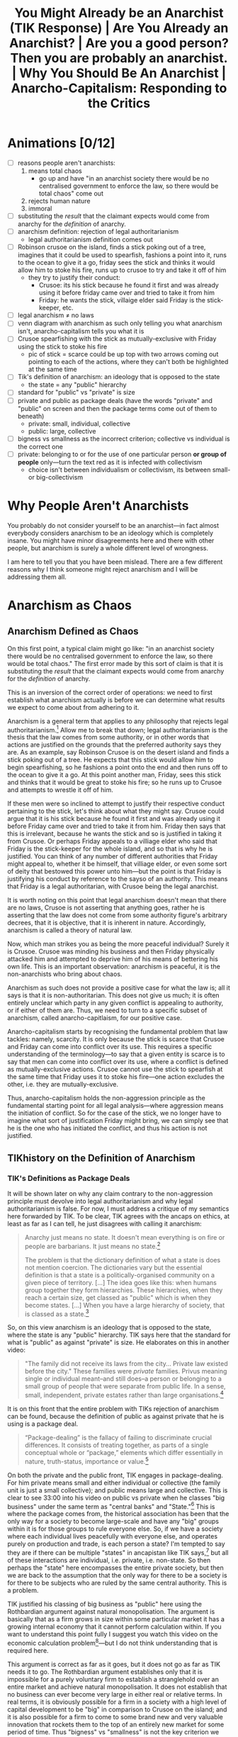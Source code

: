 #+title: You Might Already be an Anarchist (TIK Response) | Are You Already an Anarchist? | Are you a good person? Then you are probably an anarchist. | Why You Should Be An Anarchist | Anarcho-Capitalism: Responding to the Critics

* Animations [0/12]
+ [ ] reasons people aren't anarchists:
  1. means total chaos
     + go up and have "in an anarchist society there would be no centralised government to enforce the law, so there would be total chaos" come out
  2. rejects human nature
  3. immoral
+ [ ] substituting the /result/ that the claimant expects would come from anarchy for the /definition/ of anarchy.
+ [ ] anarchism definition: rejection of legal authoritarianism
  + legal authoritarianism definition comes out
+ [ ] Robinson crusoe on the island, finds a stick poking out of a tree, imagines that it could be used to spearfish, fashions a point into it, runs to the ocean to give it a go, friday sees the stick and thinks it would allow him to stoke his fire, runs up to crusoe to try and take it off of him
  + they try to justify their conduct:
    + Crusoe: its his stick because he found it first and was already using it before friday came over and tried to take it from him
    + Friday: he wants the stick, villaige elder said Friday is the stick-keeper, etc.
+ [ ] legal anarchism \ne no laws
+ [ ] venn diagram with anarchism as such only telling you what anarchism isn't, anarcho-capitalism tells you what it is
+ [ ] Crusoe spearfishing with the stick as mutually-exclusive with Friday using the stick to stoke his fire
  + pic of stick = scarce could be up top with two arrows coming out pointing to each of the actions, where they can't both be highlighted at the same time
+ [ ] Tik's definition of anarchism: an ideology that is opposed to the state
  + the state = any "public" hierarchy
+ [ ] standard for "public" vs "private" is size
+ [ ] private and public as package deals (have the words "private" and "public" on screen and then the package terms come out of them to beneath)
  + private: small, individual, collective
  + public: large, collective
+ [ ] bigness vs smallness as the incorrect criterion; collective vs individual is the correct one
+ [ ] private: belonging to or for the use of one particular person *or group of people* only---turn the text red as it is infected with collectivism
  + choice isn't between individualism or collectivism, its between small- or big-collectivism
* Why People Aren't Anarchists
You probably do not consider yourself to be an anarchist---in fact almost everybody considers anarchism to be an ideology which is completely insane. You might have minor disagreements here and there with other people, but anarchism is surely a whole different level of wrongness.

I am here to tell you that you have been mislead. There are a few different reasons why I think someone might reject anarchism and I will be addressing them all.

#+begin_comment
EN: Have this list show up on screen with motion-canvas:
1. anarchism means total chaos;
2. anarchism rejects human nature;
3. anarchism is immoral.
#+end_comment

* Anarchism as Chaos
** Anarchism Defined as Chaos
On this first point, a typical claim might go like: "in an anarchist society there would be no centralised government to enforce the law, so there would be total chaos." The first error made by this sort of claim is that it is substituting the /result/ that the claimant expects would come from anarchy for the /definition/ of anarchy.

This is an inversion of the correct order of operations: we need to first establish what anarchism actually is before we can determine what results we expect to come about from adhering to it.

Anarchism is a general term that applies to any philosophy that rejects legal authoritarianism.[fn:1] Allow me to break that down; legal authoritarianism is the thesis that the law comes from some authority, or in other words that actions are justified on the grounds that the preferred authority says they are. As an example, say Robinson Crusoe is on the desert island and finds a stick poking out of a tree. He expects that this stick would allow him to begin spearfishing, so he fashions a point onto the end and then runs off to the ocean to give it a go. At this point another man, Friday, sees this stick and thinks that it would be great to stoke his fire; so he runs up to Crusoe and attempts to wrestle it off of him.

If these men were so inclined to attempt to justify their respective conduct pertaining to the stick, let's think about what they might say. Crusoe could argue that it is his stick because he found it first and was already using it before Friday came over and tried to take it from him. Friday then says that this is irrelevant, because he wants the stick and so is justified in taking it from Crusoe. Or perhaps Friday appeals to a villiage elder who said that Friday is the stick-keeper for the whole island, and so that is why he is justified. You can think of any number of different authorities that Friday might appeal to, whether it be himself, that villiage elder, or even some sort of deity that bestowed this power unto him---but the point is that Friday is justifying his conduct by reference to the sayso of an authority. This means that Friday is a legal authoritarian, with Crusoe being the legal anarchist.

It is worth noting on this point that legal anarchism doesn't mean that there are no laws, Crusoe is not asserting that anything goes, rather he is asserting that the law does not come from some authority figure's arbitrary decrees, that it is objective, that it is inherent in nature. Accordingly, anarchism is called a theory of natural law.

Now, which man strikes you as being the more peaceful individual? Surely it is Crusoe. Crusoe was minding his business and then Friday physically attacked him and attempted to deprive him of his means of bettering his own life. This is an important observation: anarchism is peaceful, it is the non-anarchists who bring about chaos.

Anarchism as such does not provide a positive case for what the law is; all it says is that it is non-authoritarian. This does not give us much; it is often entirely unclear which party in any given conflict is appealing to authority, or if either of them are. Thus, we need to turn to a specific subset of anarchism, called anarcho-capitlaism, for our positive case.

Anarcho-capitalism starts by recognising the fundamental problem that law tackles: namely, scarcity. It is only because the stick is scarce that Crusoe and Friday can come into conflict over its use. This requires a specific understanding of the terminology---to say that a given entity is scarce is to say that men can come into conflict over its use, where a conflict is defined as mutually-exclusive actions. Crusoe cannot use the stick to spearfish at the same time that Friday uses it to stoke his fire---one action excludes the other, i.e. they are mutually-exclusive.

Thus, anarcho-capitalism holds the non-aggression principle as the fundamental starting point for all legal analysis---where aggression means the initiation of conflict. So for the case of the stick, we no longer have to imagine what sort of justification Friday might bring, we can simply see that he is the one who has initiated the conflict, and thus his action is not justified.

** TIKhistory on the Definition of Anarchism
*** TIK's Definitions as Package Deals
It will be shown later on why any claim contrary to the non-aggression principle must devolve into legal authoritarianism and why legal authoritarianism is false. For now, I must address a critique of my semantics here forwarded by TIK. To be clear, TIK agrees with the ancaps on ethics, at least as far as I can tell, he just disagrees with calling it anarchism:
#+begin_quote
Anarchy just means no state. It doesn't mean everything is on fire or people are barbarians. It just means no state.[fn:2]

The problem is that the dictionary definition of what a state is does not mention coercion. The dictionaries vary but the essential definition is that a state is a politically-organised community on a given piece of territory. [...] The idea goes like this: when humans group together they form hierarchies. These hierarchies, when they reach a certain size, get classed as "public" which is when they become states. [...] When you have a large hierarchy of society, that is classed as a state.[fn:3]
#+end_quote

So, on this view anarchism is an ideology that is opposed to the state, where the state is any "public" hierarchy. TIK says here that the standard for what is "public" as against "private" is size. He elaborates on this in another video:
#+begin_quote
"The family did not receive its laws from the city... Private law existed before the city." These families were /private/ families. Privus meaning single or individual meant--and still does--a person or belonging to a small group of people that were separate from public life. In a sense, small, independent, private estates rather than large organisations.[fn:4]
#+end_quote

It is on this front that the entire problem with TIKs rejection of anarchism can be found, because the definition of public as against private that he is using is a package deal.

#+begin_quote
“Package-dealing” is the fallacy of failing to discriminate crucial differences. It consists of treating together, as parts of a single conceptual whole or “package,” elements which differ essentially in nature, truth-status, importance or value.[fn:5]
#+end_quote

On both the private and the public front, TIK engages in package-dealing. For him private means small and either individual or collective (the family unit is just a small collective); and public means large and collective. This is clear to see 33:00 into his video on public vs private when he classes "big business" under the same term as "central banks" and "State."[fn:6] This is where the package comes from, the historical association has been that the only way for a society to become large-scale and have any "big" groups within it is for those groups to rule everyone else. So, if we have a society where each individual lives peacefully with everyone else, and operates purely on production and trade, is each person a state? I'm tempted to say they are if there can be multiple "states" in ancapistan like TIK says,[fn:7] but all of these interactions are individual, i.e. private, i.e. non-state. So then perhaps the "state" here encompasses the entire private society, but then we are back to the assumption that the only way for there to be a society is for there to be subjects who are ruled by the same central authority. This is a problem.

TIK justified his classing of big business as "public" here using the Rothbardian argument against natural monopolisation. The argument is basically that as a firm grows in size within some particular market it has a growing internal economy that it cannot perform calculation within. If you want to understand this point fully I suggest you watch this video on the economic calculation problem[fn:8]---but I do not think understanding that is required here.

This argument is correct as far as it goes, but it does not go as far as TIK needs it to go. The Rothbardian argument establishes only that it is impossible for a purely voluntary firm to establish a stranglehold over an entire market and achieve natural monopolisation. It does not establish that no business can ever become very large in either real or relative terms. In real terms, it is obviously possible for a firm in a society with a high level of capital development to be "big" in comparison to Crusoe on the island; and it is also possible for a firm to come to some brand new and very valuable innovation that rockets them to the top of an entirely new market for some period of time. Thus "bigness" vs "smallness" is not the key criterion we must work upon here. The correct criterion is collective as against individual. The actual public entities such as the state or central banks operate through aggressive means, they do not function on the traders principle---rather they rely on being economic parasites sucking the blood of the productive men in society. Those productive men may or may not control vast wealth, because the wealth or the bigness is not the key component.

Notice how this applies also on the private side of TIKs definitions; he tells us that "private" means belonging to or for the use of one particular person *or group of people* only. The inclusion of the group here is the infection of the term with collectivism. Thus the choice we are given is not between individualism or collectivism, it is between small- or big-collectivism. Group ownership is not possible, it is a contradiction in terms.[fn:9] The idea of group ownership comes about out of pure Platonism---the idea is that the collective is the really real thing, and that the individual is merely a subsidiary, or cell of the collective body. /That/ is the proper division between public or private---not whether things should be big or small, but whether the political unit and standard of value is the one or the many, the individual or the group, Howard Roark or Henry Cameron's Egregore.

The key insight to be gleaned here is that definitions are not and cannot be arbitrary labels for whatever you want---the words that one uses must conform to the requirements of man's conceptual faculty. It is the science of epistemology that teaches us said requirements. The primary purpose of language is to objectify concepts,[fn:10] these concepts are formed by abstracting away from concrete data which actually exists. Thus the concept itself isn't out there in the world ready to be seen and recalled at a moment's notice, but by using a symbol to stand in its place you make it perceptually graspable.

Any definition that relies on a package deal is thus an anathema to the very purpose of language in the first place: instead of aiding man's conceptual faculty, it hinders it. Package deals are not valid concepts, and cannot be knowledge. Any analysis that relies upon them must therefore be entirely discarded. Anarchy accordingly does not mean the absence of aggression /and/ the absence of bigness, these are separate concepts that must be analysed separately. The absence of bigness is already captured by the concept of non-society. It is when you don't have a society that you just have lone individuals wandering out and not interacting with others. Thus the proper way to understand anarchy is to throw out the bigness aspect and have anarchy be the absence of aggression. Certainly, if you have no interactions between anyone ever, i.e. non-society, then you will have an absence of aggression. But the alternative to this is not aggression + society. You can have a society without aggression.

*** The Nominalist Origin of TIK's Anti-Concepts
The theory of concepts that TIK is counting on in his use of historical definitions above all else, is called nominalism. Nominalist arguments have been maintained throughout the history of philosophy, going right back to the Ancient Greeks, but in the context of modern philosophy, the man we must look to in order to understand nominalism is Thomas Hobbes.

Hobbes comes onto the scene during the renaissance, and was deeply influenced by the new, scientific attitude that was proliferated at the time. He constructed his philosophy using the methods found in geometry. That is: he would start with basic axioms, which are then used to produce lemmas, and draw further implications, until you have an entire system. The axioms he chose were the basic premises of modern science. He was second-rate in this sense---unlike some other philosophers, he accepted the principles that were proliferated by others without questioning them.

The Platonists would tell him that the mind is supernatural, he would accept this on its face, and by that token reject the faculty of consciousness. Hobbes was accordingly a total materialist on metaphysics---everything is matter in motion, just like the particles studied by the physicists, or the chemicals studied by the chemists. Thus there is no such thing as purpose, or goal, there are only efficient causes---i.e. all of existence is like a big swirling mess of billiard balls whose motion is entirely pre-determined by the laws of mechanics.

Of course, by the time Hobbes gets to his epistemology--like all materialists--he has to smuggle in the mind, as that is the very faculty that epistemology studies. Again here, he merely accepts a pre-established position, namely empiricism---that all knowledge is based on the evidence of the senses; there are no innate ideas or mystic means of gaining knowledge on Hobbes' philosophy.

How then does he account for sense perception on purely materialist grounds? His idea, in basic terms, is that external matter strikes our body in specific locations which then sets of a chain of various oscillations and motions towards the brain according to the laws of mechanics---and sensation is the way in which we experience motions in the brain. What it means to "experience" anything if there is no such thing as a mind, nor why we only experience these motions in the brain but not elsewhere is left entirely unclear, which is a bit of a problem.

This is compounded further by his acceptance of what philosophers call the primary/secondary quality distinction---that our senses only pick up distorted impressions of what is "really" out there, such that the real world is not remotely what it appears to be. In actual fact, this position has it, the real world is colourless, soundless, temperatureless, odourless, etc. All that really exists is quantity and motion. So, for Hobbes, we know that the senses are invalid through a process of thought, and that thought is based on the evidence of the senses; so thought is supposed to invalidate that which it is based upon. You can see, I'm sure, how the materialist position is leading Hobbes to total epistemic suicide.

Allow me to draw out just one aspect of that as it pertains to concepts. For Hobbes, thought is merely an image---a decaying sense experience. The idea is that these motions and oscillations in the mind slowly fade away over time into noise. Because this applies to all thought, it applies also to concepts. This position is called sensualism---that all cognitive elements are sense perceptions. That the only cognitive faculty possessed by man is that of sensation.

Of course, on this view where all man can do is sense things, the only thing he can be cognisant of is particulars. In other words, on this view, it is not possible for man to abstract away from a number of particulars to form concepts.

This brings us squarely to nominalism: that concepts are merely linguistic conventions, collective names arbitrarily imposed by men on roughly resembling particulars on the standard of subjective human convenience. That there are no /real/ universals, particulars are the only things that exist. That man /creates/ classes of objects, rathers than discovering them.

This nominalist-sensualist position, which has been grafted onto empiricism since the renaissance, yields disastrous consequences on philosophy. There can be no meaningful definitions on this view, a definition is supposed to be a statement of the essence of some class; but if classification is subjective and arbitrary, so too must definitions be. Definitions can no longer be stated to be true or false, just convenient or inconvenient---and there can be no objective standard of convenience! This then means that there can be no general principles. If one says that man is mortal, or socialism is slavery; he is counting upon the definitions of those terms. But those definitions are now said to be arbitrary, and so the general statements are also arbitrary and so falls away general objective principles. Every dispute over principles thus falls into the well of being a merely semantic disagreement over how we are going to use words, rather than an actual dispute over what is true or false.

As Peikoff states the point:
#+begin_quote
Now for instance our communist comes in and says: "I have my own definition of slavery. Slavery by my definition [...] is the state of being wrapped up in bondage to your own selfish interests, whereas true freedom I define as the state of being released from confining personal concerns and being compelled to serve and love your brothers."

Well, if slavery is being egoistic and freedom is being compelled to be self-sacrificial--and this is the Platonic-Hegelian definition of freedom and slavery--then socialism is freedom, and capitalism does rest on slavery.[fn:11]
#+end_quote

Now here at least, the communist is asserting that their definition is correct and mine is incorrect, so there is a possibility of debating who is right and how the words should be used. The nominalist on the other hand completely rejects that its possible for a definition to be anything other than a linguistic contract of sorts.

Thus when TIK says that the standard of which words should be used is those which are most accepted and can thus be used to communicate,[fn:12] and when he takes the historic definition above all else, he is implicitly adopting the nominalist viewpoint. Now, I don't think that TIK is a raging Humean or anything like that---but this is an area where I think he is not applying the correct methods of epistemology.

*** The Rothbardian Definition as Identifying the Essential !!!HERE!!!
Furthermore, I also don't think that TIK's understanding of the state just being a large collection of people lines up with what most people think. It is my view that Murray Rothbard correctly identified what it is that people mean when they say state, namely a monopoly on the use of force. They then combine this with legal positivism which almost everyone adopts, and thus conclude that the state is also a monopoly on the justification of the use of force. Such that aggression done by the state or by the state's order is justified, whereas other aggression is not.

This is why people are fine with the government stealing their money, but not a random thug on the street. After all, if you believe that there is a legitimate monopoly on the use of force, then that monopoly gets to decide that certain aggressions are fine by pure fiat. A monopoly means that you are excluding competition, this means that if the state is justified it must be justified in preventing people from defending property on their own, and therefore the state must be operating under legal authoritarianism.

Now, I want to be clear here on one point---TIK brought up in his video[fn:13] that it is wrong to /define/ the state as being coercive or aggressive because the dictionary definitions do not mention coercion, and that I myself appeal to dictionary definitions when it comes to socialism, so it would be improper for me to drop the dictionary all-together on this issue. First, I agree on the point that it is incorrect to make the state coercive by definitional fiat; but I do not think that this is what the Rothbardians are doing. Rather, Rothbard has identified that the essence of the state is to be anti-productive, parasitic, monopolistic in the arena of the use of force at the very least. Then on top of that he has a separate legal theory which identifies those activities as being nocent. So its not that the state is that organisation that is bad; its rather the state is an organisation that engages in certain activities that we have separately identified as being bad. As for the point that I use dictionary definitions myself in arguing that socialism is when the government does stuff this does not contradict the previous analysis of certain dictionary definitions being invalid. Those definitions were not based on package deals or any other such flawed epistemology, and in fact identified the proper essence of socialism.

This is why it would be invalid for socialists to change the definition of socialism to be when puppydogs and rainbows happen[fn:14] as that would not be digging down to the essentials. Rather, what a definition like that is doing, is it is substituting the expected outcome of some system for the system itself---i.e. it is packaging together what effects they think would occur with the things they think will cause those effects. This is invalid; the definition in this case needs to identify the cause, and then further analysis can be performed to determine what the effect of that cause will be. The change I propose to the definitions of these terms is of a different sort---it is not an invalid poisoning of a term, it is the removal of an already established poison. My claim is that the current dictionary definitions that TIK is working on are in fact obfuscating the core, and that this obfuscation should be removed.

*** Praxeology as Mystic?
Due to the time taken to make this video, TIK has released a further video where he draws a connection between the Austrian tradition that anarcho-capitalism is built on with the mystic philosophy of Immanuel Kant:
#+begin_quote
From John Locke and Kant we eventually get Ludwig von Mises, and the Austrian school of economics. And to prove the connection from Kant to Mises, here is an article from [the] Mises Institute /this year/ titled: "On Immanuel Kant's 300th birthday: Kant's Epistemology and Its Influence on Ludwig von Mises's Praxeology."

From the body of the article itself: "In the epistemological works of Ludwig von Mises (1883–1971), there are not only clear parallels with but also lines of reference to Kant’s theory of knowledge: Mises not only employs the term a priori and occasionally references Kant, but also rationalizes the use of a priori knowledge as the appropriate method for the social and economic sciences – the logic of human action (“praxeology”)." Do not shoot the messenger guys.

I know the Austrians have historically challenged Hegel, so I know they're not Hegelians, but yes, Mises' a priori reasoning actually comes from immanuel Kant's explanation of that meaning that there is a Kantian influence here. This is problematic because they have allowed mysticism into their movement. *This might not affect their basic economics as such, but it does affect the more in-depth stuff and their politics*.

And this has been one of the reasons why I have been hesitent to say where I sit on the political spectrum. Part of it is that I don't want to pigeon-hole myself, but part of it is because when I was reading Mises and Rothbard, I recognised that something wasn't quite right with the logic. I couldn't explain it, but I saw it and expected it, and I now think I understand why but that's a topic for another day. The point is for today that this Kantian influence is there.

But Ayn Rand is absolutely not influenced by Kant or Hegel whom she totally rejects. Her connection comes from Aristotle via Thomas Aquinas and is based in modern science. But she also rejects all religion so Objectivism is not mystic in any way, at least not consciously. And Murray Rothbard had been part of Ayn Rand's group, but broke from the movement for reasons I'm not entirely clear upon. He then accused her of founding a cult which is ironic given the Kantian influences on his movement.[fn:15]
#+end_quote

To be clear, I think this video is mostly correct; I even agree that this connection between Kant and Mises has allowed some mystic elements to remain within the modern Austrian school. This is why my philosophical project, which is to integrate Objectivism and anarcho-capitalism is so important; and I will explain more on that later in the video when I respond to Ayn Rand's points against anarchism. Regardless I do have some things I want to address here.

First, I completely reject the claim made by the article that any so-called "a priori reasoning" forms "the most robust epistemological foundation" for economics, or even praxeology. And I further reject that praxeology is even close to being a sensible science on Kant's philosophy. This is because praxeology is just a certain science built on top of the understanding that humans have free will. Following the naming schema used for "praxeology," I propose that any science of free will falls under the banner "epilology,"[fn:16] namely epilology includes the sciences praxeology and thymology---with thymology studying particular instances of man-made facts, and praxeology studying general statements on the man-made as such.

This gives us the proper conceptual distinction--not between a priori and a posteriori, or supposed facts of "pure" reason as agaisnt "mere" empirical and contingent facts--but between the conceptual and the perceptual---the general and the particular. For far too long, the Austrian school has swallowed the poison pill that empiricism cannot yield general and necessary truths, so they have turned to the evil mysticism of Immanuel Kant, turning themselves away from reality to get a better grasp of it.

After all, the Objectivists have already provided a rational, this worldly, scientific account of free will, and shown that without it epistemology itself falls.[fn:17] The basic idea is that if determinism is true, then the determinist is pre-destined to accept this position. How, then, does he hope to validate it? The factors that caused him to be a determinist are clearly not infallible, as those same factors caused other people to not be determinists---so he must accept that man can think in error. Given the determinist's mind is not automatically attuned to reality, and he claims that he has no choice over what he believes, then he cannot validate any belief that he holds---the determinist claims that on his own premises he cannot deliberately choose reality over fantasy.

#+begin_quote
The concept of “volition” is one of the roots of the concept of “validation” (and of its subdivisions, such as “proof”). A validation of ideas is necessary and possible only because man’s consciousness is volitional. This applies to any idea, including the advocacy of free will, to ask for its proof is to presuppose the reality of free will.

[...]

The determinist's position amounts to the following. “My mind does not automatically conform to facts, yet I have no choice about its course. I have no way to choose reality to be my guide as against subjective feeling, social pressure, or the falsifications inherent in being only semiconscious. If and when I distort the evidence through sloppiness or laziness, or place popularity above logic, or evade out of fear, or hide my evasions from myself under layers of rationalizations and lies, I have to do it, even if I realize at the time how badly I am acting. Whatever the irrationalities that warp and invalidate my mind’s conclusion on any issue, they are irresistible, like every event in my history, and could not have been otherwise.” If such were the case, a man could not rely on his own judgment. He could claim nothing as objective knowledge, including the theory of determinism.[fn:18]
#+end_quote

So, the Austrians are correct to embrace a methodological dualism and reject the application of the methods used to study particles and chemicals to the study of man---but not because the study of man is non-empirical. Rather, when one studies human action, he must take into account the fact of free will.

This integration between Objectivism and anarcho-capitalism is not idiosyncratic either. Murray Rothbard himself was an Objectivist[fn:19] and the link between him and Rand deserves to be re-instated on TIK's chart. As Rothbard himself explains:
#+begin_quote
I just finished your novel today. I will start by saying that all of us in the "Circle Bastiat" are convinced, and were convinced very early in the reading, that Atlas Shrugged is the greatest novel ever written.

[...]

But the truly staggering thing about your novel is the vast and completely integrated edifice, of thought and of action: the astounding infinity of rational connections that abound, great and small, throughout this novel. Joey says she used to wonder how a novel could take you over ten years to write; she now wonders how you possibly could have written all that in a mere ten years. Every page, almost every word, has its meaning and function. I am sure that I have only scratched the surface of tracing all the interconnections, and a good part of my conversation consists of saying; and what of page so-and-so: do you see how that fits in?

[...]

To find one person that has carved out a completely integrated rational ethic, rational epistemology, rational psychology, and rational politics, all integrated one with the other, and then to find each with the other portrayed through characters in action, is a doubly staggering event. And I am surprised that it astonishes even I who was familiar with the general outlines of your system. What it will do the person stumbling upon it anew I cannot imagine. For you have achieved not only the unity of principle and person, and of reason and passion, but also the unity of mind and body, matter and spirit, sex and politics... in short, to use the old Marxist phrase, "the unity of theory and practice."

[...]

I want you to know that, even without seeing you, you have had an enormous influence upon me---even before the novel came out. [...] When I first met you, many years ago, I was a follower of Mises, but unhappy about his antipathy to natural rights, which I "felt" was true but could not demonstrate. You introduced me to the whole field of natural rights and natural law philosophy, which I did not know existed, and month by month, working on my own as I preferred, I learned and studied the glorious natural rights tradition. I also learned from you about the existence of Aristotelian epistemology, and then I studied that, and came to adopt it wholeheartedly. So that I owe you a great intellectual debt for many years, the least of which is introducing me to a tradition of which four years of college and three years of graduate school, to say nothing of other reading, had kept me in ignorance.[fn:20]
#+end_quote

Barbara Branden further notes in her biography of Ayn Rand that:
#+begin_quote
Though disagreeing with Ayn Rand's key concept of limited government, Murray Rothbard has stated that he "is in agreement basically with all her philosophy," and that it was she who convinced him of the theory of natural rights which his books uphold.[fn:21]
#+end_quote

And Rothbard further clarifies elsewhere why it is that he uses the Kantian terminology despite his Aristotelian philosophy:
#+begin_quote
Whether we consider the Action Axiom "a priori" or "empirical" depends on our ultimate philosophical position. Professor Mises, in the neo-Kantian tradition, considers this axiom a /law of thought/ and therefore a categorical truth /a priori/ to all experience. My own epistemological position rests on Aristotle and St. Thomas rather than Kant, and hence I would interpret the proposition differently. I would consider the axiom a /law of reality/ rather than a law of thought, and hence "empirical" rather than "a priori." But it should be obvious that this type of "empiricism" is so out of step with modern empiricism [i.e. nominalism-sensualism] that I may just as well continue to call it /a priori/ for present purposes. For (1) it is a law of reality that is not conceivably falsifiable, and yet is empirically meaningful and true; (2) it rests on universal /inner/ experience, and not simply on external experience, that is, its evidence is /reflective/ rather than physical; and (3) it is clearly /a priori/ to complex historical events.[fn:22]
#+end_quote

So, from the very beginning, anarcho-capitalism and the Rothbardian wing of the Austrian school owes its fundamental philosophy to Ayn Rand---not Immanuel Kant.

** The conflation of Jungle Ethics with Anarchism
Moving on from TIK now, I must address those who would seek to call anarchism chaotic by conflating it with the law of the jungle---the idea that anything goes as far as law is concerned. Recall above that anarchism must be opposed to legal authoritarianism---the theory that the correct way to resolve conflicts is by appealing to some authority. Notice that the law of the jungle in its many forms thus cannot be anarchist. If the claim is that might makes right, then the mighty justify their claim by demonstrating that they are the authority on law by virtue of having the biggest stick in the land. Certainly, this is not anarchist in the slightest. Anarchism does not mean no laws, having no laws is impossible---anarchism rather means that those laws are natural and peaceful.

This provides a retort also to the various other primitive, brutish, and/or stupid varieties of supposed-anarchist thought: chief among them the "anarcho-communists." The term itself is a clear self-contradiction. Communism holds that total metaphysical, epistemic, ethical, aesthetic, and legal authority lies with the collective---and that accordingly the proper way to resolve conflicts is for the individual to be crushed under the boot and be made to be a complete slave to the whims of the egregore. The communist cannot, therefore, appeal to any naturalistic understanding of which individual ought be given precedence in some conflict, as he does not recognise the individual as being a self-sufficient existent in the first place.

This is why anarcho-capitalism is the only proper variant of anarchist thought. The capitalism implies the anarchism and vice versa. Capitalism implies anarchism because the recognition of full private property rights implies there can be no legal authorities that may flout or change those rights; and anarchism implies capitalism because with no authorities to appeal to, we are left with the non-aggression principle, which implies full private property rights.

The origin of this conflation between anarchism and jungle ethics is found in those who freeze legal positivism to the broader abstraction of law:
#+begin_quote
A fallacy which may be termed "the fallacy of the frozen abstraction" [...] consists of substituting some one particular concrete for the wider abstract class to which it belongs---[e.g.,] substituting a specific ethics (altruism) for the wider abstraction of "ethics." Thus, a man may reject the theory of altruism and assert that he has accepted a rational code---but, failing to integrate his ideas, he continues unthinkingly to approach ethical questions in terms established by altruism.[fn:23]
#+end_quote

Legal positivism is one specific theory about what the law is, namely it is the thesis that the existence and content of law depends upon social facts, and not on its merits.[fn:24] In other words, the legal positivist claims that law is "posited," i.e. decreed by some authority, rather than discovered by jurists. This leaves us with a gross false alternative: arbitrary law declared by politicians vs arbitrary law declared by bandits; agression vs agression; might vs might. It is the dictum of every great villain in the history of philosophy: heads I win, tails you lose.

#+begin_quote
Fight the doctrine which slaughters the individual with a doctrine which slaughters the individual. Give up your soul to a council--or give it up to a leader. But give it up, give it up, give it up. My technique, Peter. Offer poison as food and poison as antidote. Go fancy on the trimmings, but hang on to the main objective. Give the fools a choice, let them have their fun--but don’t forget the only purpose you have to accomplish. Kill the individual. Kill man's soul. The rest will follow automatically.[fn:25]
#+end_quote

** The Private Production of Defense
*** The Myth of Collective Security
Now that it has been established that anarchism is definitively not chaos, it is worth explaining exactly how defense services could be provided on the free market. After all, some people are criminal, and the free society would need a way to deal with them. It is a general rule of economics that a free market can more efficiently provide any good than state central planning; however, because of that it is not possible for me to explain the specific bureaucratic structure that would obtain on the market to provide the service of defending one's rights. Just as it wouldn't be possible to explain what the restaurant industry would look like before one had developed. Regardless, it is possible to discuss some likely or possible features that could exist.

First, I must deconstruct the myth of collective security, most prominently advanced by Thomas Hobbes. The destruction he wrought in epistemology by conflating empiricism with nominalism-sensualism can be found in the political realm also---it is accepted by legion political philosophers and economists that a only a state can provide security against invasions of one's property. The argument goes that in the state of nature men are all snarling beasts who are constantly at each others throats, doing anything in their power to invade and expropriate what has been produced by others. In other words, Hobbes has it that there would be a permanent underproduction of security---each individual, left to his own devices, would spend too little on his own defense, thus constant interpersonal warfare would result.

#+begin_quote
The solution to this presumably intolerable situation, according to Hobbes and his followers, is the institution of a state. In order to institute peaceful cooperation among themselves, two individuals, A and B, require a third independent party, S, as ultimate judge and peacemaker. However, this third party, S, is not just another individual, and the good provided by S, that of security, is not just another "private" good. Rather, S is a /sovereign/ and has as such two unique powers. On the one hand, S can insist that his /subjects/, A and B, not seek protection from anyone but him; that is, S is a compulsory territorial monopolist of protection. On the other hand, S can determine unilaterally how much A and B must spend on their own security; that is, S has the power to impose taxes in order to provide security "collectively."[fn:26]
#+end_quote

On its face, even if we grant the premise that men are brutes who must necessarily be at war with each other, it is entirely unclear how exactly this is any solution to this problem at all. Surely the sovereign is just as brutish as his subjects and now has the territorial monopoly and compulsory funding to externalise the costs of his aggression onto a vast array of victims who are forced to pay for their own victimisation. It is clear that this sovereign is no protector at all---rather, he is the greatest brute of them all. A rights-protecting violator of rights is simply a contradiction in terms.

Furthermore, so long as multiple states, $S_1, \cdots, S_n$, exist, just as there is supposed to be constant warfare between $A$ and $B$ in the state of anarchy, so too must there be constant warfare between these different states. Indeed, we do find that states engage in near constant war with each other, so this could be a point in favour of Hobbes and would imply that a world government must be implemented to reduce the level of violence.

However, this point does not account for the actual observed relations between the subjects of different states. These subjects are just as surely in a state of anarchy with respect to each other as they would be without any states at all, but we find that the private dealings between individuals who reside in different countries are for the most part entirely amicable.

Moreover, it is also not clear how such a world government would be an improvement in the provision of security as compared to competing private firms and individual defense. For this state would have to be the winner of all wars, the biggest brute in the land, the most skilled at expropriating its subjects to fund violence and the most capable at engaging in violence ever seen. This would then not be the most protective agency ever, but the complete opposite---it would be the last surviving protection racket. This makes it the biggest danger that any man would face in his life, and it is specifically this danger that Hobbes advocates be free to do as it pleases. At least in his state of nature it is possible for me to overwhelm a single foe who attempts to wayley me on the side of the road---but what possible means of defense could I muster against the giga-Leviathan, which has already proven itself to be superlative at the craft of war?

So the Hobbesian myth stands as completely false and absurd /even if/ one grants the premise that men are naturally brutish---but let's go further and examine this premise. First, man has free will[fn:27] and can as such choose either peaceful productivity or brutish anti-productivity. It is in the world where the philosophy of the day is that of evasion that a correspondent brutishness and statism arise; if the philosophy of the day were one of thought and objectivity, then men would understand that production is the proper way to live. So contrary to the claim at hand, it is not that a state is required to civilise naturally brutish men; rather it is that when men choose brutality they form states to engage in it.

Furthermore, the entire purpose of protecting rights in the first place is to allow for the flourishing of mankind. The reason why Crusoe would want to be free of conflict is so that he can be productive. Thus shifting the infringement of rights onto an institutionalised (protected) anti-productive class is an anathema to the very problem that had to be solved in the first place, as such an institution would tend to maximise the price of protection (i.e. taxes) whilst minimising the quality.

Quite simply, given that the principle of government requires that it be a judicial monopoly with the power to tax, any notion of limiting it's power and safeguarding individual life and property is illusory; necessarily the state tends towards greater expropriation and less protection. For the sovereign is motivated by self-interest (albeit irrational) and the disutility of labour just as anyone else. Why allocate more resources towards protecting citizens than the minimum required to keep them in line and preserve their property for your own future expropriation? On Hobbes, the sovereign would /have/ to do this because he is supposed to be a brute.

Furthermore, even if the sovereign is, contrary to the Hobbesian premise, an angel who wants to try his best to provide the correct level of protection, it is simply not possible for him to do this. He is faced with the unanswerable question of how much security must be rationally allocated. Should he give every citizen a handgun? Should he post armed guards on every street corner? Should he have a police patrol every 10 miles? He cannot answer, because the economic calculation problem stands in his way. I have already explained this problem in this video,[fn:28] so I will not repeat the explanation here. You can read the full deductive argument on my wiki if you do not wish to watch the video.[fn:29]

In the statist society there will also exist a tendency toward a deterioration in the quality of justice, because if one can only appeal to the government for justice and protection, justice and protection will be perverted in favour of the government. Even the constitutions and supreme courts that are supposed to limit this may be interpreted and administered solely by the government, and the very agents who are supposed to be limited are the ones who determine what the limit is. "Accordingly, the definition of property and protection will continually be altered and the range of jurisdiction expanded to the government's advantage."[fn:30]

It is in the near universal acceptance of the myth of collective security that we find another odious false alternative. On the one hand, the so-called capitalists accept Hobbes' premises, then conclude that the only way to protect private property is to collectivise the invasions thereof; and on the other hand, the communists will accept the same premises, and claim the banner of anarchism as an anti-capitalist, anti-property stance. We are left yet again with the alternative of collectivism vs collectivism.

*** Defense as an Insurance Good
Now that the fundamental philosophical backing for statism is in ruin, I may build the positive case for the private production of defense. First, the threat of aggression against one's property is a form of risk, and there are two potential ways to deal with any risk on the market: (1) through your own privately controlled means; and (2) through the use of an insurance agency.

So, we must analyse whether defense is an insurable good. After all, I may not take out insurance against /any/ risk that I face---namely, I cannot insure myself against those risks whose outcome I have control over. On the market I could not rightly get insurance against setting my own house on fire, as I could then simply pay in the first premium, set my house alight, and immediately get compensation---such a non-discriminatory insurance firm could not profit.

So clearly a defense insurer could not insure one against any aggression that they themselves provoke. Norms of peaceful, conflict-avoiding conduct would have to be implemented into the contracts which would bind the insured to civilised behaviour. In defending against any risk that is non-insurable, one must utilise their own personal means, which would be far more effective than the currently heavily restricted weapons that the state allows one to possess.

Moreover, any defensive action taken--either by an insurance firm or in personal self-defense--would tend to minimise any collateral damage. This is because if in the process of some defensive action I thereby damage the insured property of innocents I will have to face not a sole aggressor or small gang, but a large firm capable of extracting restitution from me. As such, collectivist weapons such as bombs, weaponised diseases, and chemical attacks would tend to not be used in favour of precision strikes against only aggressive targets. This is quite on the contrary to current statist methods of invasion and retaliation which make frequent use of bombs and other such collectivist weaponry; not caring in the slightest about collateral damage, or in some cases, even maximising collateral damage. After all, when it comes to interstate warfare, killing off the civilian population of your enemy reduces the total pool of taxable resources available to the enemy state in the future.

In addition to this tendency for free-market defense towards precision in lieu of sweeping destruction; any defense insurance firm would have both the incentive to provide effective defense and likely the resources to engage in it. Even in their heavily restricted form today, insurance firms control vast arrays of capital spread across the globe which they can use to compensate anyone who makes a claim on their policy. After all, if an insurer does not have such a warchest of resources, nobody would trust them to have the means to pay up should the time come. Thus they would have to publicly show that they are in control of great capital holdings not subject to the risk of immediate state seizure. Because these firms would have to dip into their own resources to pay off anyone whose property was not adequately protected, they have the incentive not just to vigorously track down and extract restitution from the criminals, but also to efficiently predict and mitigate crime before it happens; which is in stark distinction to the state method of forcing victims to pay for the shelter, feeding, and entertainment of their aggressors through taxation.

This tendency enacts a civilising process, in contrast to the decivilising one created by monopoly "protection" under a state. All other things being equal, men would prefer to have their property under a lower risk of predation; so as the risk of aggression increases, the value of property decreases. On the one hand, in low-risk-high-value (i.e. "good") neighborhoods, insurance rates could be low in accordance with the low risk of predation; and on the other hand, in high-risk-low-value (i.e. "bad") neighborhoods, insurance rates would be accordingly higher. This creates a tendency for productive individuals to move to and invest their resources in good as against bad areas. In contrast, those who are in good neighborhoods under state-monopoly protection are forced to pay more in taxes in order to subsidise those who languish in the bad neighborhoods---shifting resources from civilisation to decivilisation.

Not only does this hypothetical free-market in defensive services have the benefits that there would tend to not be total war, the victims would be compensated rather than the aggressors, and that accordingly resources are shifted away from predation and towards production; but also even current insurance agencies already utilise free market arbitration systems rather than statist courts. These free-market dispute resolution firms would only become more effective and more broadly used without the state forcefully positioning itself as the "true" "court of the land" that may be appealed to if one does not like the just verdicts of private judges.

One final point must be addressed here before the positive case for private defense insurance is complete: namely, in a capitalist society, what methods could free peoples utilise in order to defend themselves against state aggression? First, it is worth questioning /why/ a sovereign would wish to do this in the first place. /Who/ would they be invading? There is no competing sovereign or state in this area to direct his attacks towards, there are only freely associating people, each engaged in their own individual behaviours. These free men would tend to have not aggressed against any citizens in the invading nation, and they would tend to have not provoked any aggressions from the invaders for reasons previously stated. Any individual who was engaged in such provocation or aggression would quickly become unwelcome in the free society, forced to live on the outskirts where the state may simply arrest him without needing to invade. Furthermore, options for casus belli become quite limited without a single collective state to pin grievances onto. Any state must in some way justify its conduct to the men who would be carrying out its crimes, the justification needn't be good, but it needs to exist. There would be no terrorist attacks coming from the free people, the free people would not be seeking any expansionist wars against neighboring territories, and they would be engaged in no internal ethnic cleansings or other such "crimes against humanity" to be used as a justification for attack.

It would be quite the risk indeed for any sovereign to show their hand by attempting to wipe out clearly innocent and peaceful men; far easier to stick to standard inter-state conflict. Indeed, the wars fought by the predominant empire, the United States, are justified on Hobbesian grounds that there must be a single powerful world sovereign who can overwhelm all others. But these attacks are pointed, then, at other sovereigns, rather than random businessmen and industrialists who do not represent any contest in the ruling of subjects.

However, let's say that a state does find such a cause for invasion--perhaps justified on the grounds that the capitalists are selfishly hogging wealth and exploiting the workers of the world--how could the state expect to win in such a conflict? Recall that the state in its capacity as a monopolistic expropriator of wealth tends to provide lower quality and less efficient services; thus the free capitalists would be in a far superior fighting position per dollar spent. Any invading state would face not disarmed civilians who rely upon a central power to protect them, but the most well-armed population ever seen on planet Earth. Each individual would be capable of neutralising scores of enemy combatants at the flick of his wrist. If the biggest military ever failed to win a war against a bunch of rice farmers living under communism, how would any state stand even the slightest chance against hyper-industry incentivised to immediately deal with any threats that face it, and with the means to do so?

Furthermore, if we assume that this is an established free region, there would have been in the preceding however-many-years a steady brain drain from statist countries to the capitalist society. The states of the world would find themselves with an ever-reducing scientific community to develop weaponry and devise methods of attack.

Insurance firms would also surely recognise the acute threat posed by any neighboring state and would as such charge higher insurance premiums from areas likely to be the target of invasion. These higher premiums would have to be justified by a demonstrable improvement to defensive instalments in these areas. Any insurance firm that hopes to stay in business would have to keep track of statist military movements and capabilities through advanced intelligence services, and would have to be capable and prepared to overwhelm any force that arrives through sufficient equipment and training. Any statist invaders would face long-range precision weaponry that had only been dreamed about in the minds of science fiction authors. It would be very challenging to muster the morale required to send archers and stone-throwers to invade a sophisticated multi-domain and highly-adaptive power.

Insurance firms could also engage in offensive surgical strikes against key state opponents. Any warmongerer could be efficiently dispatched by stealthy assassins or orbital strikes. These offensive capabilities would minimise collateral damage, yielding minimal resistance from state subjects---those subjects could be further imbibed with constant and effective propaganda about how much better life is under capitalism. Any attempted invasion against the capitalists would very quickly yield a decisive response from basically every insurance agency in the area; and perhaps others abroad who wish to discourage war against free people. These invasions could thus very well spell the end of any regime who attempts them, leaving way for all-too-eager coups whose progenitors promise to not invoke the wrath of their military and intellectual superiors.

*** Why Private Defense Services Have NOt Arrived
So, if free market defensive services are so superior to the statist offerings, why have they not arrived? The answer, in short, is that the philosophy of the day does not allow for it. I will be making a detailed video on the philosophy of history that will more-fully explain this point in the future--and in fact the original version of this script contained such an explanation--but for now I must remain brief in giving an explanation of Leonard Peikoff's philosophical theory of history.

The basic premise underlying this idea is that man has free will, and as such the type of society which obtains at any point in history must be the result of the choices made by the men who live in it. Fundamentally, the choices men choose to make will be influenced by the philosophy they hold---if a man believes that knowledge can be gained only by appealing to the mystic divinations of temple priests or Keynesian economists then he will find himself weak and dependent. If the philosophy of the day teaches man that his only moral worth can be found in doing his duty and that this demands he not live for himself, then he will be primed to obey the orders of any tyrant who comes along.

This is the key insight for our topic here. If men broadly accept a philosophy that implies a statist politics, this will practically result in the average man having less and less control over his own life, and more and more dependence upon the government. Through every inevitable crisis that results from such a system, the man will feel ever less in control and ever less able to shape his own life and achieve wellbeing, and is driven deeper into the well of dependence upon the ones who rule him.

All the while the intellectuals spend their time degrading the individual, telling him that his mind is helpless, he cannot know anything, thought is untrustworthy, there are no answers, there are no absolutes, that he must share his wealth, that his race is evil, and that his only goal in life should be to see how fully he can destroy himself for the collective.

Fundamentally, the state makes up a tiny fraction of the population---they cannot control men by brute force. The sovereign counts on men to follow an anti-individual philosophy, such that they will cheer with glee as everything good is destroyed. A philosophy that would shape a free society would have men thinking for themselves, acting independently, working for their own sake and for their own happiness. If this is the philosophy that men accept then it would become the standard that everyone would expect---and as such these would be the standards adopted by institutions and those that men would learn to follow.

For there to be a society that accepts anarcho-capitalism and operates on the terms set by private property, there must first be a rational, this-worldly philosophy accepted by the masses. There must first be an acceptance of Objectivism.

* Anarchism as Immoral
** The Integration of Objectivism and Anarcho-Capitalism
Thus I may now turn my attention towards my aforementioned integration of anarcho-capitalism with Objectivism. In my view, Objectivism is the only proper philosophical basis for the anarcho-capitalist legal theory, and the anarcho-capitalist legal theory is the only proper legal theory on Objectivist philosophy.

First, the need to have a sound philosophy for a sound legal theory comes from the fact that law is a highly remote area of philosophy. Law is the subset of ethics which specifically tells man what he should do with respect to conflicts---should they be avoided or not? When should they be avoided or not? Are they ethically relevant or not? This is the area that law tackles and it obviously depends in the first case on ethics itself. If there are no ethical truths, then there cannot be legal truths either, and we are forced to retreat into subjectivism or relativism. If there are ethical truths but they are intrinsic and come from the mystical dictate of a king or God, this will clearly lead to a legal philosophy which holds law as being intrinsic also.

This has happened--and still happens--in the real world application of law to specific disputes. During the Salem witch trials it was not uncommon to have testimony reach the court alleging that someone had committed a spiritual attack against a person. The accusers claim was taken as so-called "spectral evidence" that this attack had actually occurred. Per USLegal.com:

#+begin_quote
Spectral evidence refers to a witness testimony that the accused person's spirit or spectral shape appeared to [the] witness in a dream at the time the accused person's physical body was at another location. It was accepted in the courts during the Salem Witch Trials. The evidence was accepted on the basis that the devil and his minions were powerful enough to send their spirits, or specters, to pure, religious people in order to lead them astray.

In spectral evidence, the admission of victims' conjectures is governed only by the limits of their fears and imaginations, whether or not objectively proven facts are forthcoming to justify them.[fn:31]
#+end_quote

This legal principle comes directly from the supernaturalistic metaphysics of the Puritans:

#+begin_quote
The Puritans believed that physical realities had spiritual causes. For example, if the crop failed, the Devil may have played a role---and Satan could not take the form of an unwilling person. So if anyone claimed to have seen a ghost or spirit in the form of the accused, that person must be a witch. With this worldview, it was not a stretch for Puritans to believe in spectral evidence, which was the primary evidence used as proof of guilt.[fn:32]
#+end_quote

With a false philosophy as the grounding, even the most sound legal theory cannot properly map onto reality. After all, one can imagine that even if the Puritans accepted wholeheartedly the non-aggression principle, they could simply hold that these spectral attacks initiate conflict and are thus illicit. Perhaps the Marxian completely agrees with any argument one might come forth that the only proper legal principle is non-aggression, but claim that this applies only to the bourgeoisie with their bourgeois logic---if we were so-conditioned to accept proletarian logic, we would understand that individual property rights are illusory and that the proper meaning of liberty involves total obedience to the collective.

** Rand's Politics
*** Value vs Force
Now, before elaborating on why Objectivism properly understood yields anarcho-capitalism, it is worth going over the case Rand gives for her--decidedly not anarchistic--politics. Before I can give a proper case for politics as Rand sees it, I must establish a more fundamental ethical principle, which I agree with rand on: namely that the initiation of force is a moral evil.[fn:33]

The justification of this principle on Objectivist grounds is that the mind cannot work under compulsion---in order to make a man act against his judgement you must nullify his judgement. This is what is meant by the use of force. There would be no reason to force a man to do what he was already planning to do---insofar as you are actually forcing him, you must be making him act /against/ his own rational judgement, i.e. you are making him act as his own destroyer. What this means is that force and value are entirely opposed to each other---you can have either one or the other.

This is a perspective unique to Objectivism within the history of philosophy---the two main opposing schools, intrinsicism and subjectivism, both reject it in their own way.

The intrinsic school holds that values have nothing to do with a man's perception, his evaluation, or the context of his life. On this view "value" is an intrinsic attribute of something, knowledge of which is derived through mystic means. Therefore, they say, values can be forced upon a man against his own judgement and "for his own good"---because value has nothing to do with his judgement, even forcing him to act against his judgement can be a value to him. You can achieve the good for someone else at the point of a gun.

The subjectivists take the other side of the mind-body false-dichotomy but arrive at the same conclusion. On subjectivism, something is a value if one merely claims it to be, as "value" is a mere arbitrary name that tells us nothing about the world, only giving insight into a so-called relation of ideas. Because there are no objective values on this viewpoint, a value can be whatever a man claims it to be. If a man feels that he is right in robbing or beating his fellow men, then he is---if he feels that something is good, then it is. Given subjective feelings are the standard, one could not possibly hope to convince others of a moral view through rational argumentation---thus the only remaining option is to force others to obey your arbitrary whims.

The error of both schools is found in their attempted separation of values from the mind---that values are whatever is in accord with gods plan, irrespective of judgement; or that values are based on arbitrary whim completely divorced from the faculty that judges. Neither school recognises that a value is a value /as evaluated by a thinking mind through the application of a rational standard/. Values cannot exist without a mind there to do the evaluating, namely, a man's /own/ mind. Just as others cannot digest food for you, so too can they not think or evaluate for you.

The brute exists as a parasite. He does not produce values himself, rather his survival depends on the values produced by those whom he predates upon. They undercut themselves in this activity---they are attacking and destroying the very root of their own sustenance. They rely on the universe to make A non-A, to yield an effect without the cause, to conform to their wishes.

*** The Moral Society
Now that it has been established that force and value are incompatible, we can move into the territory of the Randian politics proper. So, the case is something like the following: if man is to live he requires a code of values to guide his actions---living in a society is such a value to man if it is the right /kind/ of society.[fn:34] Politics is the branch of philosophy that seeks to define the principles that must undergird a society if it is to be a value to man---that is, the principles of a moral society.

First it must be noted that the individual is the unit of reality and the standard of value. That is, society is a derivative concept that has no existence unto itself---a group is a group /of individuals/, rather than the other way around. This means that any politics that proceeds in its analysis by concerning itself with "the good of the many" or any other such similar notion must be completely discarded on its face.

The most basic principle in politics is inalienable, individual rights. Our preceding analysis makes clear why it is that rights must be individual: the individual is the basic political unit and so the theory of rights must be a theory of /individual/ rights if it is to be considered rational. The rights must be inalienable because the alternative is not a right, but a permission---if my rights are subject to the arbitrary decrees of some king, or duke, or other such figure, then I must receive /permission/ from him to engage in some activity. This is the key insight here: a right can only mean a principle that defends the individual from others---this is accordingly a theory of /negative/, not /positive/ rights.

A so-called positive right would be something like: "I have a right to healthcare." Such a theory of rights is faced with an immediate contradiction: if I have a right to receive the services of doctors no matter what they want to do, then those doctors must no longer have the right to live their own life. Force must be used against the doctors to make them comply, but as explained above this means nullifying the doctors' basic means of survival: their minds. That is, if I demand this treatment and should get it, then they no longer have the right to live; if I demand it and should not get it, then I no longer have the right to their labour---the two are mutually-exclusive.

Accordingly, Rand defined a right as "a moral principle defining and sanctioning a man's freedom of action in a social context."[fn:35] A right is a /moral/ principle because it stands as the precondition for a society to be a value to man; it defines and sanctions mans "freedom of action" because it is and must be negative; it does so in a social context because there is no society to protect man from without said context.

** Open vs Closed
Now that I have elucidated the Objectivist politics--at least briefly--I must turn to my dispute with it, which impinges upon a great schism within the Objectivism movement: namely, the debate over whether Objectivism is an open or closed system. If Objectivism is a closed system, that is, if it is just whatever beliefs in philosophy that Ayn Rand held, then it can never develop or shift from the moment of her death. In this case, the preceding analysis of Rand's politics /is/ the Objectivist politics. If, on the other hand, Objectivism is an open system, then "Ayn Rand said so" cannot stand as an argument for the preceding analysis being the /Objectivist/ politics.

Let me first state that I am not going to give the standard case for Objectivism being an open system as forwarded by Stephen Hicks. I think that Craig Biddle gave an unanswerable objection to Hicks' presentation of open Objectivism in their debate. Namely: Hicks has it that Objectivism means true philosophy---this is a frozen abstraction and must therefore be entirely disallowed within our conceptual framework. Objectivism is not a science, it is a particular philosophical theory.

I do want to be clear here because this debate often gets fairly heated; I hold no animosity or contempt to anybody in the Atlas Society or anybody else who is in the David Kelley school of open Objectivism.[fn:36] I think that they are doing fantastic work to promote Objectivism and they form a great resistance to some of the more Rand-worshipper elements of the movement.[fn:37] I also am not adopting any sort of a smear against the closed Objectivists in claiming they are closed minded as is allegedly done sometimes[fn:38]---closed Objectivism in the context of this video should be taken /only/ to mean that theory that Objectivism means whatever beliefs in philosophy Ayn Rand held. I hold to a different sort of open Objectivism than that of Kelley or Hicks. Namely: I don't hold that Objectivism means true philosophy, /or/ that it means whatever beliefs in philosophy are held by Ayn Rand---in my view, Objectivism is the philosophy of the primacy of existence.

The primacy of existence is basically the view that existence is the most fundamental fact. That /first/ one must have it that existence exists, /then/ one can recognise that they are conscious of it. To explain this view, it is worth contrasting it with the opposing view---the primacy of consciousness. One form of this is found in Descartes' /cogito ergo sum/---I think, /therefore/ I am. The starting point for Descartes is an "I think," not an "it is." Another form of it is found in the religious viewpoint that reality requires a cause, and that this cause must be the consciousness they call God. This is also the primacy of consciousness---supernatural thoughts are held as the fundamental which comes before reality.

If you are interested in why the primacy of existence is true, I refer you to this wiki article[fn:39] I wrote on the subject. Regardless, to justify the claim that Objectivism means the philosophy of the primacy of consciousness, let me consult the standard Objectivist account of definition; namely, that a definition is a statement that identifies the nature of a concept's units:
#+begin_quote
A proper definition is made of two parts, each of which follows from the nature of concept-formation. When we form a concept, we isolate its units by grasping a distinguishing characteristic. In the definition, this becomes what the medieval Aristotelians called the differentia. Further, we can differentiate only on the basis of a wider characteristic, the [conceptual common-denominator], which is shared both by the concretes we are isolating and by the concretes from which we are isolating them. In the definition, this gives rise to the genus.

A definition in terms of genus and differentia is like a logical X ray of a concept. It condenses into a brief, retainable statement the essence of the concept-forming process: it tells us what distinguishes the units and from what they are being distinguished, i.e., within what wider group the distinction is being made. To give the standard example: if we conceptualize man by differentiating men from dogs, cats, and horses, then “animal” would be the genus—“rational,” the differentia.[fn:40]
#+end_quote

So, for my definition, that Objectivism is the philosophy of the primacy of existence, the /genus/--the common denominator[fn:41]--is philosophy. Objectivism is a philosophy, like everything else which is a philosophy. What makes Objectivism different to all other philosophies--the /differentia/--is that Objectivism explicitly identifies and applies the primacy of existence to every philosophical issue.

Let me explicate this with respect to a few areas. In metaphysics, the most fundamental branch of philosophy, we have it that according to Rand's legal and intellectual heir, Leonard Peikoff, "[...] the essence of metaphysics [...] is the step-by-step development of the corollaries of the existence axiom."[fn:42] So the /essence/ of the /Objectivist/ approach to metaphysics according to its de-facto living leader is the development of the fact that existence exists and that it is not subject to change by thought.

The basic approach underlying this carries on up to the epistemology---the philosophy of knowledge. What it means to be /objective/ in epistemology, according to standard Objectivism, is to appeal to reality. It is the recognition of reality. This is so because existence has primacy over consciousness. Every single doctrine found within the Objectivist epistemology is based on the premise that reality exists independently of you, and that the role of your consciousness is merely to discover facts about it, or--if you choose to--obscure those facts.

I could go on, but I think you get the point---the /essence/ of Objectivism is this consistent application of the primacy of existence to every philosophical issue. This is a uniquely Objectivist viewpoint, and is in fact what Objectivists mean when they tell you to be objective[fn:43]--the very namesake of the philosophy--namely: that objectivity means adherence to the primacy of existence. Even Aristotle was not fully consistent in this approach. He failed to explicitly identify and apply the primacy of existence---the most fundamental thing in his metaphysics is not that existence exists, but rather that the Prime Mover thinks about his own thoughts.

I have thus satisfied both requirements of a definition on Objectivist grounds---I have a genus (philosophy) and differentia (the explicit application of the primacy of existence). And I do not fall into the same frozen abstraction objection brought forth by Biddle, because I am not /defining/ Objectivism as "true philosophy." To be sure, Objectivism is true philosophy /on/ my definition, but not /by/ definition as it is with more primitive forms of open Objectivism---rather, Objectivism is true philosophy /because the primacy of existence is true/.

It is also not at all idiosyncratic of me to separate the philosophy from the philosopher who originated it. The arch-closed-Objectivist, Leonard Peikoff, does this very thing with respect to Aristotle. Peikoff tells us in his history of philosophy that Aristotle the man had both Platonist and Aristotelian elements in him.[fn:44] This simply could not be the case if Aristotelian meant whatever beliefs in philosophy Aristotle held, much like the closed Objectivists want to have for Rand. Indeed, Peikoff is entirely correct to conceptually separate the /essential/ approach that Aristotle performed[fn:45] from whatever remote deviations he may have had. As far as the history of philosophy is concerned, any such deviation is simply irrelevant, and will quickly be ironed over by more consistent students of the philosopher who did the deviation. What matters in the definition of philosophies is an identification of their essence---and that essence has nothing to do, conceptually speaking, with the person who discovered or invented the philosophy.

Indeed, Rand herself rejected the term "Randism" as a description of her philosophy, correcting Mike Wallace that she calls it Objectivism "meaning a philosophy based on objective reality."[fn:46]

So, then, is it possible to make such simple statements of other philosophies like my one for Objectivism? Perhaps, or perhaps not. I will leave it to the adherents of Kant, or Descartes, or Saint Augustine to distil such beliefs into an easily recognisable essence. I will say on this front that most philosophies except for Objectivism form an ecclectic hodge-podge of random positions hastily strung together, and that to whatever extent this is the case one requires more clarifications and asterisks to be stuck onto an otherwise neat statement of that philosophy. When it comes to some of the more ecclectic philosophies, it becomes possible to identify it only by gesturing at the philosopher who thought it made sense. But, insofar as a given philosophy is integrated in its claims and basic approach, one can identify it as easily as I identify Objectivism: the philosophy of the primacy of existence.

Of course, I would be remiss if I did not present some of the arguments provided by the closed Objectivists on why they think it is closed. Onkar Ghate has it that this is the normal way of thinking of theories elsewhere:
#+begin_quote
So there's Darwin's theories in evolutionary biology, and they're Darwin's theories, and they end when he stops writing and dies. Then those are his theories in biology. Or Einstein's theories in physics. They're closed, again, when he dies or stops writing. And that was the perspective that ARI adopted and its a perspective I certainly agree with. But if you ask: is philosophy open or closed? I think it's a different answer. Philosophy is open. So Objectivism and [...] truths in philosophy are not synonyms.[fn:47]
#+end_quote

He goes on to further address the "Objectivism is truths in philosophy" type of open Objectivism, which I agree with him on. What I disagree with him on, is his attempted analogising of Rand to Darwin and Einstein. Notice that he said "Darwin's theories in biology" and "Einstein's theories in physics" rather than "evolution" or "general relativity." Because the theories of evolution and general relativity are decidedly /not/ closed upon the deaths of their originators. We know /for sure/ that further discoveries need to be made in the theory of general relativity, because it cannot account for quantum gravity. It is also possible to make further discoveries under the broad umbrella of the theory of evolution, but I know far less about biology so I cannot say exactly what that would consist of. Indeed, nobody is debating over whether "Ayn Rand's theories in philosophy" is open or closed---clearly, whatever beliefs Ayn Rand holds on philosophy is a closed set the instant she dies. But the word "Objectivism"--much like the words "evolution" and "general relativity"--does not refer to whatever beliefs she happens to hold. It refers to the essential theory that she was forwarding.

The theories of evolution and general relativity are not terms analogous to "philosophy"--the proper analogy there would be "biology" and "physics"--evolution and general relativity, on the other hand, are specific theories in their respective fields, like how Objectivism is a specific theory about philosophy.

I will cap off this section with Rand's nascent words on the topic---which to be clear were written before this particular debate occurred:
#+begin_quote
This is to say that I approve of the publication of /The Objectivist Forum/, that it promises to be a very interesting magazine, and that I recommend it to your attention. It is not, however, the official voice of Objectivism and it is not my representative or spokesman.

As its name indicates, this magazine is a /forum/ for students of Objectivism to discuss their ideas, each speaking only for himself.

[...]

If you wonder why I am so particular about protecting the integrity of the term "Objectivism," my reason is that "Objectivism" is the name I have given to /my/ philosophy --- therefore, anyone using that name for some philosophical hodgepodge of his own, without my knowledge or consent, is guilty of the fraudulent presumption of trying to put thoughts into /my/ brain (or of trying to pass his thinking off as mine --- an attempt which fails, for obvious reasons). I chose the name "Objectivism" at a time when my philosophy was beginning to be known and some people were starting to call themselves "Randists." I am much too conceited to allow such a use of my name.

[...]

What is the proper policy on this issue? If you agree with some tenets of Objectivism, but disagree with others, do not call yourself an Objectivist; give proper authorship credit for the parts you agree with --- and then indulge in any flights of fancy you wish, on your own.[fn:48]
#+end_quote

This quoted text was specifically selected by Onkar Ghate, before anybody tries accusing me of omitting important information. Regardless, I do agree with the closed Objectivists that this is evidence that Rand would have been a closed Objectivist if she were alive for the debates. But, that Ayn Rand would take that position does not imply that it is the correct position. "Ayn Rand said so" isn't an argument. At least the open Objectivism that I present is not a philosophical hodgepodge---it is the properly integrated form of the theory. And I am making no attempts to represent any discoveries I have made as being discoveries made by Ayn Rand, she deserves no credit for the numerous innovations in legal theory I made. This is precisely because /Objectivism does not mean whatever beliefs in philosophy Ayn Rand held/. /Because/ I hold that Objectivism is a broader abstraction, I am perfectly free to hold both that there are correct Objectivist stances that Ayn Rand did not hold /whilst/ not pinning these positions onto Ayn Rand.

I give proper credit for the discovery of the correct legal theory /on Objectivist terms/ to Murray Rothbard, and then to myself and other contributors for completing it. /This does not require that Objectivism means whatever beliefs in philosophy Ayn Rand held/.

** Law vs Politics

So then, why is it that I think the anarcho-capitalist legal theory as formulated by myself is the proper implication of prior Objectivist philosophy? The reason is that I think Ayn Rand and her legion followers were all answering the wrong question when it came time to formulate the politics. Namely: I think politics is not a valid field of philosophy---law is.

Peikoff states the question that politics is trying to answer as: "what is right or wrong in terms of what the government does, what society does,"[fn:49] or that:
#+begin_quote
Politics, like ethics, is a normative branch of philosophy. Politics defines the principles of a proper social system, including the proper functions of government.[fn:50]
#+end_quote

This is, once again, the fallacy of the frozen abstraction. Allow me to highlight this with respect to another example from Rand:

#+begin_quote
Objectivists will often hear a question such as: "What will be done about the poor or the handicapped in a free society?" [...] Observe that he does not ask: "Should anything be done?" but: "What will be done?"---as if the collectivist premise had been tacitly accepted and all that remains is a discussion of the means to implement it.[fn:51]
#+end_quote

In the case of politics, the Randians have grafted the premise that there should be a government onto the very problem-statement. This poisons every piece of analysis they provide from this point on. Their formulation doesn't even consider the question "should there be a government?" it asks "how should the government be run?"

This snuck premise is a collectivist deviation. "Society" or "the government" cannot do right or wrong---those are collective terms. Rand and all of her followers on this front reify "society" as something that can be good or bad, proper or improper. But society is not an entity, it cannot act. We might as well make a new branch of philosophy called murderology, which asks the question: "how should men act, including what are the proper methods of murder? Murder is a value to men only if it is the right kind of murder, after all!" This is a gross deviation not only from the proper Objectivist line, but from philosophy itself. None of the other branches are defined in such a crude fashion.

Just as it is collectivist to speculate on what "society" should do for the poor, it is collectivist to speculate on what "society" should do for those whose rights are being violated. The proper response, in both cases, is: "if you want to do something about it, then do it---I am not my brothers keepers!"

** Proof of The NAP on Objectivist Grounds
*** The Correct Question: Law
The Objectivists do present various arguments against anarchism, but before I address those I will give you my case for what should go in place of the Randian politics.

We have seen that the error made by Rand and others on this front was in answering the wrong question, so what is the right question? What is the problem that men face that requires an answer from philosophy? The problem is that we live in a world of scarce means, and as such men can come into conflict with each other---so how should you deal with conflicts? This is the question that law poses.

A conflict in this context does not mean a mere disagreement, or argument, or dispute; a conflict means mutually-exclusive actions. So, perhaps Robinson Crusoe is on a desert island and comes across a stick in nature. He takes this stick and wishes to use it for spearfishing. As he is on his way to the ocean, another man, Friday, sees this same stick and decides to use it to stoke his fire. The two men cannot both perform these actions at the same time--they are mutually exclusive--such that if Friday went ahead with his course of action, there would be a conflict and one man would have to be deprived of the attainment of his end.

Notice that nowhere in the formulation of this problem have any additional unchecked premises been introduced. It is true that means are scarce and therefore conflicts are possible. And it is true that this is a problem that ethics can answer---namely, it answers it on the individual level. Should you initiate conflicts, or not?

There are three basic answers to this question:
1. the law of the jungle---initiate conflicts at your whim;
2. mixed law---sometimes initiate conflicts, and;
3. the non-aggression principle---don't initiate conflicts.

*** The Law of the Jungle
First let's consider the law of the jungle---what would a universal acceptance of conflict-engendering norms look like? If Crusoe were to take a stick from nature and try to use it for spearfishing, he would not be able to complain under this system if Friday came along and took that stick from him, because Crusoe could not claim the stick as his /property/, the property right would rather travel from person to person always being attached to the item itself. In other words, on such a view there would be no distinction whatsoever between /ownership/ and /possession/. We would have--in the words of Stephan Kinsella[fn:52]--a "mere possessor" ethic.

The issue with this view is that ownership--which we can define as the /right/ to possess a given scarce good--is necessarily distinct from possession. If there is some dispute between $A$ and $B$ over who should be the one to control a given property, then /both/ $A$ and $B$ must pre-suppose this to be the case. $A$ is asserting that though $B$ might be able to actually obtain control, it would nevertheless be the case that $A$ /should/ be the one to control it, and similarly $B$ is asserting that though $A$ might be able to actually obtain control, it would nevertheless be the case that $\textit{\textbf{B}}$ should be the one to actually control it.

So this mere possessor ethic, which the law of the jungle asserts, would require a conflation of the concepts /ownership/ and /possession/, that is to say that the law of the jungle is the assertion that ownership rights are acquired by the mere act of taking a given good from someone else---if $A$ has a stick and $B$ takes that stick from him, then the jungle-jurist says that $C$ could come along and take the stick from $B$ and then become the owner, i.e. that whomever is in possession of the stick is in fact it's owner. But, how exactly is a person able to assert this jungle-law view in defense of their actions? We saw above that both $A$ and $B$ must pre-suppose the distinction between ownership and possession---they are saying that /they/ should control the item which implies that they have a /right/ to exclude other people from using it.[fn:53]

We have this real problem of conflicts that we are trying to resolve and the jungle law view is simply incommunicable by the fact that it is a contradiction to even assert---the instant a man tries to defend his conduct by asserting that conflicts should not be avoided and that rights are illusory he necessarily asserts that conflicts should be avoided (when initiated against him) and that rights are real (when the thief is facing a counter-attack).[fn:54] So this man would be left with only the option of sealing up his lips and making no defense, living as an animal-beast ruled by whatever whims he feels at the moment, with no concern for whether his conduct is rationally defensible.

So at best the jungle-law ethic reduces into whim-worship, but recall above that ethics itself rests upon earlier conclusions in metaphysics and epistemology, so upon what metaphysical and/or epistemic premises does such an ethic rest? Fundamentally, we have the question of "how should we be dealing with conflicts, what is criminal?" and the jungle-jurist asserts: "who gives a damn? Might makes right; live by your arbitrary whims." What this means, if taken as a serious ethical proposal, is that whims are a genuine source of knowledge, i.e. this is not only a whim-ethic, but a whim-epistemology---it all boils down to "I think this is true because I feel like it is;" "I should take this spear because I feel like I should."

But of course, epistemology does not stand on it's own, it is not primary in philosophy; rather a given epistemology rests on prior metaphysical premises. So on what metaphysical premises does this whim-epistemology rest? What is really being said here is that if you simply /think/ something to be the case hard enough then it /is/ the case; that your whims, your thoughts, your consciousness is the basis of reality. That existence conforms to your consciousness, rather than the other way around. This is the fallacy of the primacy of consciousness. This view of the law of the jungle or any other whim-based theory does and must rely on the premise that consciousness--mere thoughts--have metaphysical primacy over existence.

*** Mixed Law
**** Reduction to the Primacy of Consciousness
Next, let's consider the "mixed law" system(s); i.e. that conflicts should be avoided under certain circumstances, but not always. First any mixed-law system that can be reduced to "we must aggress in these arbitrary situations" is refuted by the above reasoning against the law of the jungle.

Allow me to now quickly introduce a number of different proposals for a mixed-law system such that I may draw your attention to a common principle among them all:
1. consequentialism---he whose victory would yield the best outcome is he who should win the conflict at hand;[fn:55]
2. racism---he who is fighting for the interests of the preferred race is he who should win the conflict at hand;
3. Marxism---he who is fighting for the interests of the proletariat is he who should win the conflict at hand;
4. primitivism---he who is fighting for apocalypse[fn:56] is he who should win the conflict at hand;
5. monarchism---he who is deemed to be the proper victor by the monarch is he who should win the conflict at hand;
6. democratism---he who is deemed to be the proper victor by majority opinion is he who should win the conflict at hand;
7. Rawlsianism---he who is deemed to be the proper victor by a party situated behind a veil of ignorance is he who should win the conflict at hand,[fn:57] and;
8. imperialism---he who is deemed to be an ally by the military leadership of the preferred country is he who should win the conflict at hand.

You will notice that on their face these ideologies fall under two categories: (1) the class-based, i.e. "he who is part of the preferred class is he who should win the conflict at hand,"[fn:58] and (2) the whim-based, i.e. "he who is deemed to be the proper victor by X is he who should win the conflict at hand." It should be clear why the latter would fall under the same reasoning as used against the law of the jungle; thus I shall focus my efforts on those class-based mixed-law systems.

Any form of class-based law is an ethic in the form: one rule for class $A$ and another for class non-$A$. But by what possible means could one derive that one ethic applies to $A$ and another /incompatible/[fn:59] ethic applies to non-$A$? Surely such an ethic could not be derived from the nature of man as such, because if it were then we would have a universal principle, not one that applies only to a particular subset of humanity. Therefore, such an ethic must be arbitrarily particularised---we have an arbitrary distinction which forms a class of humans and a class of sub-humans, we do not here have a rational ethic for /man/. This particularisation then falls back into the primacy of consciousness and therefore fails.

**** The ARgument from Argument
On top of this, there exists a built-in self-destruct for any mixed law ethic, in the form of Hans-Hermann Hoppe's argument from argument.[fn:60]

The basic idea behind this attack is found in noticing that there exists an inescapable inconsistency when it comes to arguing in favour of aggression, borne from the fact that argumentation is and must be a conflict-free interaction. When people have some dispute and they choose to argue about it, they are doing the exact opposite of fighting over the dispute. That is, if Crusoe and Friday have a disagreement over how to use a spear, then each party sitting down and giving arguments as to why their use should go forth is quite distinct to each party launching missiles and trying to stab the other to death in order that their use may go forth unimpeded.

That is, simply by arguing about property rights, you must pre-suppose libertarian non-aggression in your act of peacefully attempting to resolve the disagreement. For our above dispute between Crusoe and Friday, if Friday is trying to convince Crusoe that the proper use of the spear is to violate Crusoe's bodily autonomy, then he finds himself in a practical contradiction,[fn:61] namely he is respecting Crusoe's bodily autonomy and trying to achieve consent from Crusoe by his act of arguing, whilst he is explicitly rejecting that Crusoe's consent is required in the first place. To escape this contradiction, Friday has two options: first, he can stop arguing and go back to fighting over it, or second, he can drop his claim that Crusoe's bodily autonomy should be violated. In this second case the mixed law or jungle ethic has trivially dropped out of rational consideration, and in the first case we have it that Friday has turned himself into an animal-beast governed only by whim---which makes his ethic irrational still.

What this argument does is highlight an implicit notion we have that such jungle ethics are irrational and brutish; namely that it is simply inconsistent and hypocritical for a person to even try to assert them in an argument---that if they truly believe in their murderous creeds then why the hell aren't they living by them?

** The Objectivist Arguments Against Anarchism
So, we have it that there are three possible solutions to the correct problem-statement of law, two of them are false, leaving us only with the non-aggression principle as the correct answer. Refer to my course on how the rest of the legal theory is derived from the NAP,[fn:62] and any Randroids in the audience who find themselves screaming about rationalism because I used deductive reasoning can feel free to sob away all they want---but if I can pierce the veil of tears for a moment, I would ask them to articulate exactly what about my preceding reasoning is incorrect, rather than just screaming about how Peikoff one time said something that sort of sounds like what they want to say.

Regardless, I can now move onto some of the objections that the Randians have raised against anarchism. Do note that this is one area where the writing is laughably sparse, and for good reason---namely, they lack any solid theoretical objections so prefer to give a very light treatment to the topic.

Rand defines government as "an institution that holds the exclusive power to enforce certain rules of social conduct in a given geographical area,"[fn:63] and on this definition, anarchism is supposed to represent a floating abstraction---i.e. an abstraction with no concrete referent:

#+begin_quote
Anarchy, as a political concept, is a naive floating abstraction: for all the reasons discussed above, a society without an organized government would be at the mercy of the first criminal who came along and who would precipitate it into the chaos of gang warfare. But the possibility of human immorality is not the only objection to anarchy: even a society whose every member were fully rational and faultlessly moral, could not function in a state of anarchy; it is the need of objective laws and of an arbiter for honest disagreements among men that necessitates the establishment of a government.[fn:64]
#+end_quote

First, there is the false premise that without a monopoly on rights enforcement all that is left is brute violence and gang warfare. As I have explained earlier, competing insurance firms tend to do a far better job at enforcing rights than any monopolist could hope to. Second, there is the false premise that anarchy means no objective laws or arbitration. This is a point that is frequently repeated by the Randians, and never substantiated. It is the premise that you need some monopolist to "make the law objective"---but law is /discovered/ not /produced/. Competing arbitration firms can all appeal to reality to discover what the objective legal principles are which they can then apply to some specific case. Honest disagreements can be resolved without having a monopoly on dispute resolution.

#+begin_quote
A recent variant of anarchistic theory, which is befuddling some of the younger advocates of freedom, is a weird absurdity called "competing governments." Accepting the basic premise of the modern statists -- who see no difference between the functions of government and the functions of industry, between force and production, and who advocate government ownership of business -- the proponents of "competing governments" take the other side of the same coin and declare that since competition is so beneficial to business, it should also be applied to government. Instead of a single, monopolistic government, they declare, there should be a number of different governments in the same geographical area, competing for the allegiance of individual citizens, with every citizen free to "shop" and to patronize whatever government he chooses.

Remember that forcible restraint of men is the only service a government has to offer. Ask yourself what a competition in forcible restraint would have to mean.[fn:65]
#+end_quote

Indeed, if government means "an institution that holds the exclusive power to enforce certain rules of social conduct in a given geographical area," then we have successfully defined away any "competing governments" anarchism. But this does not begin to address the anarcho-capitalist case. If government must mean a monopolist, then competition in rights enforcement does not entail competing governments. Competition in this arena means that you can pay whomever you like to enforce your rights---nothing else. Rand continues with a hypothetical scenario that is supposed to demonstrate the absurdity of competition in rights enforcement:

#+begin_quote
[...] suppose Mr. Smith, a  customer of Government A, suspects that his next-door neighbor, Mr. Jones, a customer of Government B, has robbed him; a squad of Police A proceeds to Mr. Jones' house and is met at the door by a squad of Police B, who declare that they do not accept the validity of Mr. Smith's complaint and do not recognize the authority of Government A. What happens then? You take it from there.[fn:66]
#+end_quote

How utterly absurd! I might as well dream up my own fantasy to dispute this theory: what if instead of Government A and B, we had just the one government; Mr. Smith and Mr. Jones each have their own friends in the government. Then Smith tells his government friends that Jones stole his wallet, and of course this must obviously lead to the great war of the wallets! Millions die in the great and bloody war for power until one side prevails and genocides those who assert the incorrect view on whether the wallet was stolen or not.

What Rand forgets in her random hypothesizing, is that hypothetical scenarios are not tools to discover philosophy. They have many brilliant uses in checking that one is consistent or in trying to apply philosophical principles to cleanly defined scenarios---but they cannot do anything beyond this. What would /actually/ happen in such a scenario, is that neither /firm/ wants to go to random war, so they would investigate who the aggressor is and seek damages from him. It is the state which is capable of externalising any costs of great wars onto vast arrays of victims---not private firms.

Peikoff has his own retorts to anarchism, which stand as being just as absurd as Rand's:
#+begin_quote
Anarchism is the idea that there should be no government. In Objectivist terms, this amounts to the view that every man should defend himself by using physical force against others whenever he feels like it, with no objective standards of justice, crime, or proof.[fn:67]
#+end_quote

This is a near-explicit straw man attack on anarchism. Anarchism is the view that there should be no government--if government means a monopoly force-user--but that does not even come close to implying "that every man should defend himself by using physical force against others whenever he feels like it, with no objective standards of justice, crime, or proof." What an absolutely absurd claim that is on its face. I would be somewhat willing to excuse utter nonsense like this if it were written in a time prior to Murray Rothbard, but it wasn't---Peikoff is just openly endorsing the false alternative that either there should be a monopoly on force, or everyone should just use whatever force they want at their whim. I'm frankly shocked that he never once considered whether individual men could discover and apply philosophy on their own when it comes to the question of when the use of force is licit. Peikoff continues:

#+begin_quote
"What if an individual does not want to delegate his right of self-defense?" the anarchist frequently asks. "Isn't that a legitimate aspect of 'freedom'?" The question implies that a "free man" is one with the right to enact his desire, any desire, simply because it is his desire, including the desire to use force. This means the equation of "freedom" with whim-worship. Philosophically, the underlying premise is subjectivism (of the personal variety).[fn:68]
#+end_quote

Again, the underlying premise is decidedly /not/ that a man may do /anything/ he wants simply because he wants it---the underlying premise is that a man may defend himself if he wishes or delegate this defense to anybody he sees fit. Nowhere in this claim is there any implication that people may engage in random acts of violence or use arbitrary means to defend their property. That is a patent absurdity and false alternative presented to us by the people who are supposed to have as their banner that they check premises and never accept false alternatives.

The collectivist poison that Rand grafted onto her politics has yielded legion derivative errors, not least of which is her support of intellectual "property." If you want to know why that is wrong, you have to watch this video[fn:69] where I explain that every form of IP is an anathema to the objective principles of law.

* Footnotes

[fn:1]Fiala, Andrew, "Anarchism", /The Stanford Encyclopedia of Philosophy/ (Winter 2021 Edition), Edward N. Zalta (ed.), https://plato.stanford.edu/archives/win2021/entries/anarchism/; "Anarchism is a political theory that is skeptical of the justification of authority and power."

[fn:2]TIKhistory, /Am I an Ancap? And what is Anarcho-Capitalism?/, t. 8:08

[fn:3]TIKhistory, /Turns out, Anarcho-Capitalism ISN'T "Anarchy" (RE: LiquidZulu)/, t. 10:53

[fn:4]TIKhistory, /Public vs Private | The Historic Definitions of Socialism & Capitalism/, t. 05:24

[fn:5]Ayn Rand, "The Metaphysical Versus the Man-Made," in ead., /Philosophy: Who Needs It/, p. 24

[fn:6]TIKhistory, /Public vs Private | The Historic Definitions of Socialism & Capitalism/, t. 33:00

[fn:7]TIKhistory, /Turns out, Anarcho-Capitalism ISN'T "Anarchy" (RE: LiquidZulu)/, https://youtu.be/ZCqcttEiyIY?t=1139, t. 18:59

[fn:8]LiquidZulu, /Why Socialism is Literally Impossible/, https://www.youtube.com/watch?v=KzHA3KLL7Ho

[fn:9]See: LiquidZulu, "On the Impossibility of Group Ownership," in id., /The Fundamentals of Libertarian Ethics/, https://liquidzulu.github.io/homesteading-and-property-rights/#on-the-impossibility-of-group-ownership

[fn:10]See: /The Role of Language for a Conceptual Being/ (Brain), https://liquidzulu.github.io/brain/note/the-role-of-language-for-a-conceptual-being/

[fn:11]Leonard Peikoff, /Founders of Western Philosophy: Thales to Hume/, lecture 9, t. 57:14

[fn:12]TIKhistory, /Turns out, Anarcho-Capitalism ISN'T "Anarchy" (RE: LiquidZulu)/, t. 17:39

[fn:13]TIKhistory, /Turns out, Anarcho-Capitalism ISN'T "Anarchy" (RE: LiquidZulu)/, t. 10:00

[fn:14]TIKhistory, /Turns out, Anarcho-Capitalism ISN'T "Anarchy" (RE: LiquidZulu)/, t. 16:24

[fn:15]TIKhistory, /Where do our modern ideologies come from? (Timeline Map)/, t. 28:02

[fn:16]The greek for choice is reportedly epilogí̱

[fn:17]LiquidZulu, Brain, /The Validation of Free Will/, https://liquidzulu.github.io/brain/note/the-validation-of-free-will/

[fn:18]Leonard Peikoff, /Objectivism: The Philosophy of Ayn Rand/, pp. 70-71

[fn:19]Edward W. Younkins, /Murray Rothbard's Randian Austrianism/, http://rebirthofreason.com/Articles/Younkins/Murray_Rothbards_Randian_Austrianism.shtml#:~:text=his%20metanormative%20ethical%20theory; see also: id., /Ayn Rand and the Austrian Economists/, https://www.youtube.com/watch?v=w4xR-RuO3C8, and Douglas B. Rasmussen, /Rothbard’s Account of the Action Axiom: A Neo-Aristotelian-Thomistic Defense/, https://www.youtube.com/watch?v=aC0PnYd6peM

[fn:20]Murray Rothbard, letter to Ayn Rand, October 3, 1957; available at Journal of Libertarian Studies, Volume 21, no. 4 (Winter 2007): 11-16, /Mises and Rothbard Letters to Ayn Rand/, https://cdn.mises.org/21_4_3.pdf

[fn:21]Barbara Branden, /The Passion of Ayn Rand/, p. 413

[fn:22]Murray Rothbard, /In Defense of "Extreme Apriorism"/, https://mises.org/articles-interest/defense-extreme-apriorism

[fn:23]Ayn Rand, "Collectivized Ethics," in ead., /The Virtue of Selfishness/, p. 81

[fn:24]Green, Leslie and Thomas Adams, “Legal Positivism”, The Stanford Encyclopedia of Philosophy (Winter 2019 Edition), Edward N. Zalta (ed.), https://plato.stanford.edu/archives/win2019/entries/legal-positivism/ ([[https://archive.ph/fyQWR][archived]]).

[fn:25]Ayn Rand, /The Fountainhead/, p. 568

[fn:26]Hans-Hermann Hoppe, /The Private Production of Defense/, pp. 7-8

[fn:27]/The Validation of Free Will/ (Brain), https://liquidzulu.github.io/brain/note/the-validation-of-free-will/

[fn:28]LiquidZulu, /Why Socialism is Literally Impossible/, https://www.youtube.com/watch?v=KzHA3KLL7Ho

[fn:29]/The Economic Calculation Problem/ (Brain), https://liquidzulu.github.io/brain/note/the-economic-calculation-problem/

[fn:30]Hans-Hermann Hoppe, "How to Think About the Statist Response," in id., /The Private Production of Defense/, p. 19

[fn:31]USLegal definition of spectral evidence, citing State v. Dustin, 122 N.H. 544, 551 (N.H. 1982); https://definitions.uslegal.com/s/spectral-evidence/

[fn:32]New England Law, /A True Legal Horror Story: The Laws Leading to the Salem Witch Trials/, https://www.nesl.edu/blog/detail/a-true-legal-horror-story-the-laws-leading-to-the-salem-witch-trials

[fn:33]See: Ayn Rand, /The Virtue of Selfishness/, p. 28

[fn:34]See: Leonard Peikoff, /Objectivism: The Philosophy of Ayn Rand/, p. 350

[fn:35]Quoted from: Leonard Peikoff, /Objectivism: The Philosophy of Ayn Rand/, p. 351

[fn:36]David Kelley, /A Note to Our Members About Open Objectivism/

[fn:37]See, Craig Biddle, /“Ayn Rand Said” Is Not an Argument/, https://theobjectivestandard.com/2016/04/ayn-rand-said-is-not-an-argument/

[fn:38]See: "Onkar Ghate & Yaron Discuss Objectivism Closed/Open; Fact/Value; Moral Sanction | Yaron Interviews," https://youtu.be/qSCUlarRBNA

[fn:39]/The Primacy of Existence vs The Primacy of Consciousness/ (Brain), https://liquidzulu.github.io/brain/note/the-primacy-of-existence-vs-the-primacy-of-consciousness/

[fn:40]Leonard Peikoff, /Objectivism: The Philosophy of Ayn Rand/, p. 97

[fn:41]/Conceptual Common Denominator/ (Brain), https://liquidzulu.github.io/brain/note/conceptual-common-denominator/

[fn:42]Leonard Peikoff, /Objectivism: The Philosophy of Ayn Rand/, p. 16

[fn:43]/The Meaning of Objectivity/ (Brain), https://liquidzulu.github.io/brain/note/the-meaning-of-objectivity/

[fn:44]See: Ayn Rand Institute, /Aristotle: A Philosopher for Living on Earth by Leonard Peikoff, part 13 of 50/, https://www.youtube.com/watch?v=Qvl4f8l7Ctk, t. 37:18, "Aristotle is not a fully consistent representative of the primacy of existence. There is always a vestigial, contradictory Platonic element in him. But that is unimportant to him /qua/ Aristotelian, which is our primary concern."

[fn:45]See: Ayn Rand Institute, /Aristotle: A Philosopher for Living on Earth by Leonard Peikoff, part 13 of 50/, https://www.youtube.com/watch?v=Qvl4f8l7Ctk, tt. 2:12, 4:25, 5:16

[fn:46]See: Ayn Rand Institute, /The Mike Wallace Interview with Ayn Rand/, https://www.youtube.com/watch?v=lHl2PqwRcY0

[fn:47]Onkar Ghate, /An OAC Moment: Is Objectivism an Open or Closed System?/, https://youtu.be/0JBdBPQ4dLQ?t=200, t. 3:20

[fn:48]Ayn Rand, /To The Readers of the Objectivist Forum/, https://youtu.be/ybgCeJdd5es?t=1125

[fn:49]HEAVY DUTE COLLEGE, /LEONARD PEIKOFF: MY PHILOSOPHICAL JOURNEY/, https://youtu.be/jS7-63hSG98?t=49

[fn:50]Leonard Peikoff, "Government," in id., /Objectivism: The Philosophy of Ayn Rand/, p. 350

[fn:51]Ayn Rand, "Collectivized Ethics," in ead., /The Virtue of Selfishness/

[fn:52]Stephan Kinsella, /Thoughts on the Latecomer and Homesteading Ideas; or, why the very idea of "ownership" implies that only libertarian principles are justifiable/.

[fn:53]Recall the point about scarcity; if they have a right to control the item in question this control will necessarily exclude others from using it.

[fn:54]For more on this see: N. Stephan Kinsella, "Rights-Skepticism," in idem. /Dialogical Arguments for Libertarian Rights/; LiquidZulu, "The Contradiction of Rights-Scepticism," in idem., "2. The Non-Aggression Principle," in idem., /The Fundamentals of Libertarian Ethics/, https://liquidzulu.github.io/the-nap

[fn:55]Utilitarianism would be a sub-category, where "best outcome" means "the outcome of maximal utility." Utilitarianism specifically can be shown to be false on purely economic grounds in its use of a category error with the determination of the data type of "utility," see: Kenneth A. Zahringer (2011), "Cardinal Utility: It's Worse Than You Thought," /Mises Daily/, or on philosophical grounds as with any parasitic ethics, see: Leonard Peikoff's history of modern philosophy.

[fn:56]Apocalypse here is meant as a break-down in the capital structure, which is what primitivists such as Ted Kaczynski advocate for. For more on this see: LiquidZulu, /Primitivism is an Apocalyptic Ideology/.

[fn:57]For more on this in particular see: Hans-Hermann Hoppe, Introduction to Murray Rothbard, /The Ethics of Liberty/, second edition.

[fn:58]This would include 1-4; consequentialism has the class of detrimental individuals as against the class of beneficial individuals, primitivism has the class of producers as against the class of anti-producers, racism and marxism are obvious.

[fn:59]If the ethics were compatible this would then not be one rule for $A$ and another for non-$A$, it would rather be the same fundamental principle applying to both groups, and would therefore not be a class-based ethic.

[fn:60]On this, see: Hans-Hermann Hoppe, "The Ethical Justification of Capitalism and Why Socialism is Morally Indefensible," in idem., /A Theory of Socialism and Capitalism/; N. Stephan Kinsella, /Dialogical Arguments for Libertarian Rights/; and Frank van Dun, /Argumentation Ethics and the Philosophy of Freedom/.

[fn:61]The terms performative contradiction and dialectic contradiction are also often used here; though dialectic contradiction is really a subset of performative contradictions in general.

[fn:62]LiquidZulu, /The Fundamentals of Libertarian Ethics/, https://liquidzulu.github.io/libertarian-ethics

[fn:63]Ayn Rand, "The Nature of Government," in ead., /The Virtue of Selfishness/

[fn:64]Ayn Rand, "The Nature of Government," in ead., /The Virtue of Selfishness/

[fn:65]Ayn Rand, "The Nature of Government," in ead., /The Virtue of Selfishness/

[fn:66]Ayn Rand, "The Nature of Government," in ead., /The Virtue of Selfishness/

[fn:67]Leonard Peikoff, "Statism as the Politics of Unreason," in id., /Objectivism: The Philosophy of Ayn Rand/

[fn:68]Leonard Peikoff, "Statism as the Politics of Unreason," in id., /Objectivism: The Philosophy of Ayn Rand/

[fn:69]LiquidZulu, /Why Artists Shouldn't Own Their Art/, https://www.youtube.com/watch?v=4xKjHHzLUQQ

